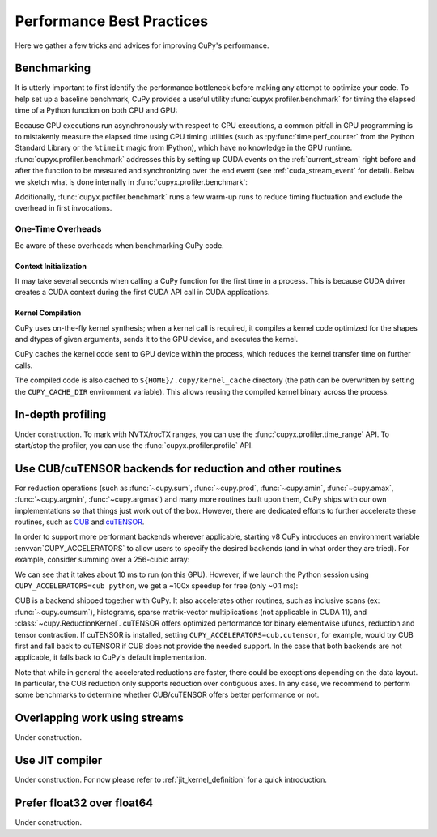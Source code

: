 Performance Best Practices
==========================

Here we gather a few tricks and advices for improving CuPy's performance.

Benchmarking
------------

It is utterly important to first identify the performance bottleneck before making any attempt to optimize
your code. To help set up a baseline benchmark, CuPy provides a useful utility :func:`cupyx.profiler.benchmark`
for timing the elapsed time of a Python function on both CPU and GPU:

.. doctest::

    >>> from cupyx.profiler import benchmark
    >>> 
    >>> def my_func(a):
    ...     return cp.sqrt(cp.sum(a**2, axis=-1))
    ... 
    >>> a = cp.random.random((256, 1024))
    >>> print(benchmark(my_func, (a,), n_repeat=20))  # doctest: +SKIP
    my_func             :    CPU:   44.407 us   +/- 2.428 (min:   42.516 / max:   53.098) us     GPU-0:  181.565 us   +/- 1.853 (min:  180.288 / max:  188.608) us

Because GPU executions run asynchronously with respect to CPU executions, a common pitfall in GPU programming is to mistakenly
measure the elapsed time using CPU timing utilities (such as :py:func:`time.perf_counter` from the Python Standard Library
or the ``%timeit`` magic from IPython), which have no knowledge in the GPU runtime. :func:`cupyx.profiler.benchmark` addresses
this by setting up CUDA events on the :ref:`current_stream` right before and after the function to be measured and
synchronizing over the end event (see :ref:`cuda_stream_event` for detail). Below we sketch what is done internally in :func:`cupyx.profiler.benchmark`:

.. doctest::

    >>> import time
    >>> start_gpu = cp.cuda.Event()
    >>> end_gpu = cp.cuda.Event()
    >>>
    >>> start_gpu.record()
    >>> start_cpu = time.perf_counter()
    >>> out = my_func(a)
    >>> end_cpu = time.perf_counter()
    >>> end_gpu.record()
    >>> end_gpu.synchronize()
    >>> t_gpu = cp.cuda.get_elapsed_time(start_gpu, end_gpu)
    >>> t_cpu = end_cpu - start_cpu

Additionally, :func:`cupyx.profiler.benchmark` runs a few warm-up runs to reduce timing fluctuation and exclude the overhead in first invocations.

One-Time Overheads
~~~~~~~~~~~~~~~~~~

Be aware of these overheads when benchmarking CuPy code.

Context Initialization
......................

It may take several seconds when calling a CuPy function for the first time in a process.
This is because CUDA driver creates a CUDA context during the first CUDA API call in CUDA applications.

Kernel Compilation
..................

CuPy uses on-the-fly kernel synthesis; when a kernel call is required, it compiles a kernel code optimized for the shapes and dtypes of given arguments, sends it to the GPU device, and executes the kernel.

CuPy caches the kernel code sent to GPU device within the process, which reduces the kernel transfer time on further calls.

The compiled code is also cached to ``${HOME}/.cupy/kernel_cache`` directory (the path can be overwritten by setting the ``CUPY_CACHE_DIR`` environment variable).
This allows reusing the compiled kernel binary across the process.

In-depth profiling
------------------

Under construction. To mark with NVTX/rocTX ranges, you can use the :func:`cupyx.profiler.time_range` API. To start/stop the profiler, you can use the :func:`cupyx.profiler.profile` API.


Use CUB/cuTENSOR backends for reduction and other routines
----------------------------------------------------------

For reduction operations (such as :func:`~cupy.sum`, :func:`~cupy.prod`, :func:`~cupy.amin`, :func:`~cupy.amax`, :func:`~cupy.argmin`, :func:`~cupy.argmax`) and many more routines built upon them, CuPy ships with our own implementations so that things just work out of the box. However, there are dedicated efforts to further accelerate these routines, such as `CUB <https://github.com/NVIDIA/cub>`_ and `cuTENSOR <https://developer.nvidia.com/cutensor>`_.

In order to support more performant backends wherever applicable, starting v8 CuPy introduces an environment variable :envvar:`CUPY_ACCELERATORS` to allow users to specify the desired backends (and in what order they are tried). For example, consider summing over a 256-cubic array:

.. doctest::

    >>> from cupyx.profiler import benchmark
    >>> a = cp.random.random((256, 256, 256), dtype=cp.float32)
    >>> print(benchmark(a.sum, (), n_repeat=100))  # doctest: +SKIP
    sum                 :    CPU:   12.101 us   +/- 0.694 (min:   11.081 / max:   17.649) us     GPU-0:10174.898 us   +/-180.551 (min:10084.576 / max:10595.936) us

We can see that it takes about 10 ms to run (on this GPU). However, if we launch the Python session using ``CUPY_ACCELERATORS=cub python``, we get a ~100x speedup for free (only ~0.1 ms):

.. doctest::

    >>> print(benchmark(a.sum, (), n_repeat=100))  # doctest: +SKIP
    sum                 :    CPU:   20.569 us   +/- 5.418 (min:   13.400 / max:   28.439) us     GPU-0:  114.740 us   +/- 4.130 (min:  108.832 / max:  122.752) us

CUB is a backend shipped together with CuPy.
It also accelerates other routines, such as inclusive scans (ex: :func:`~cupy.cumsum`), histograms,
sparse matrix-vector multiplications (not applicable in CUDA 11), and :class:`~cupy.ReductionKernel`.
cuTENSOR offers optimized performance for binary elementwise ufuncs, reduction and tensor contraction.
If cuTENSOR is installed, setting ``CUPY_ACCELERATORS=cub,cutensor``, for example, would try CUB first and fall back to cuTENSOR if CUB does not provide the needed support. In the case that both backends are not applicable, it falls back to CuPy's default implementation.

Note that while in general the accelerated reductions are faster, there could be exceptions
depending on the data layout. In particular, the CUB reduction only supports reduction over
contiguous axes.
In any case, we recommend to perform some benchmarks to determine whether CUB/cuTENSOR offers
better performance or not.


Overlapping work using streams
------------------------------

Under construction.


Use JIT compiler
----------------

Under construction. For now please refer to :ref:`jit_kernel_definition` for a quick introduction.


Prefer float32 over float64
---------------------------

Under construction.

